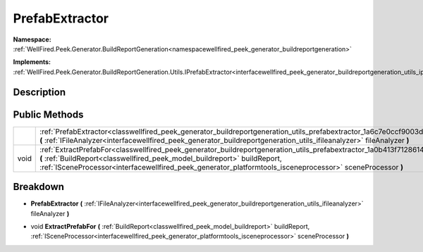 .. _classwellfired_peek_generator_buildreportgeneration_utils_prefabextractor:

PrefabExtractor
================

**Namespace:** :ref:`WellFired.Peek.Generator.BuildReportGeneration<namespacewellfired_peek_generator_buildreportgeneration>`

**Implements:** :ref:`WellFired.Peek.Generator.BuildReportGeneration.Utils.IPrefabExtractor<interfacewellfired_peek_generator_buildreportgeneration_utils_iprefabextractor>`


Description
------------



Public Methods
---------------

+-------------+----------------------------------------------------------------------------------------------------------------------------------------------------------------------------------------------------------------------------------------------------------------------------------------------------------------------------------+
|             |:ref:`PrefabExtractor<classwellfired_peek_generator_buildreportgeneration_utils_prefabextractor_1a6c7e0ccf9003d7155c37192e84308a06>` **(** :ref:`IFileAnalyzer<interfacewellfired_peek_generator_buildreportgeneration_utils_ifileanalyzer>` fileAnalyzer **)**                                                                   |
+-------------+----------------------------------------------------------------------------------------------------------------------------------------------------------------------------------------------------------------------------------------------------------------------------------------------------------------------------------+
|void         |:ref:`ExtractPrefabFor<classwellfired_peek_generator_buildreportgeneration_utils_prefabextractor_1a0b413f7128614838c517954489e3732e>` **(** :ref:`BuildReport<classwellfired_peek_model_buildreport>` buildReport, :ref:`ISceneProcessor<interfacewellfired_peek_generator_platformtools_isceneprocessor>` sceneProcessor **)**   |
+-------------+----------------------------------------------------------------------------------------------------------------------------------------------------------------------------------------------------------------------------------------------------------------------------------------------------------------------------------+

Breakdown
----------

.. _classwellfired_peek_generator_buildreportgeneration_utils_prefabextractor_1a6c7e0ccf9003d7155c37192e84308a06:

-  **PrefabExtractor** **(** :ref:`IFileAnalyzer<interfacewellfired_peek_generator_buildreportgeneration_utils_ifileanalyzer>` fileAnalyzer **)**

.. _classwellfired_peek_generator_buildreportgeneration_utils_prefabextractor_1a0b413f7128614838c517954489e3732e:

- void **ExtractPrefabFor** **(** :ref:`BuildReport<classwellfired_peek_model_buildreport>` buildReport, :ref:`ISceneProcessor<interfacewellfired_peek_generator_platformtools_isceneprocessor>` sceneProcessor **)**

